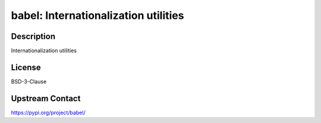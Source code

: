 babel: Internationalization utilities
=====================================

Description
-----------

Internationalization utilities

License
-------

BSD-3-Clause

Upstream Contact
----------------

https://pypi.org/project/babel/


